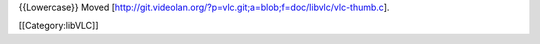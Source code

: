 {{Lowercase}} Moved
[http://git.videolan.org/?p=vlc.git;a=blob;f=doc/libvlc/vlc-thumb.c].

[[Category:libVLC]]
